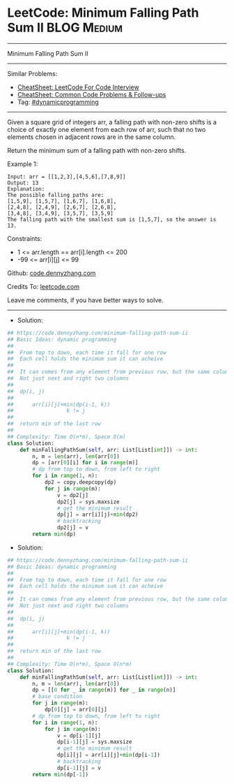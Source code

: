 * LeetCode: Minimum Falling Path Sum II                         :BLOG:Medium:
#+STARTUP: showeverything
#+OPTIONS: toc:nil \n:t ^:nil creator:nil d:nil
:PROPERTIES:
:type:     dynamicprogramming
:END:
---------------------------------------------------------------------
Minimum Falling Path Sum II
---------------------------------------------------------------------
#+BEGIN_HTML
<a href="https://github.com/dennyzhang/code.dennyzhang.com/tree/master/problems/minimum-falling-path-sum-ii"><img align="right" width="200" height="183" src="https://www.dennyzhang.com/wp-content/uploads/denny/watermark/github.png" /></a>
#+END_HTML
Similar Problems:
- [[https://cheatsheet.dennyzhang.com/cheatsheet-leetcode-A4][CheatSheet: LeetCode For Code Interview]]
- [[https://cheatsheet.dennyzhang.com/cheatsheet-followup-A4][CheatSheet: Common Code Problems & Follow-ups]]
- Tag: [[https://code.dennyzhang.com/review-dynamicprogramming][#dynamicprogramming]]
---------------------------------------------------------------------
Given a square grid of integers arr, a falling path with non-zero shifts is a choice of exactly one element from each row of arr, such that no two elements chosen in adjacent rows are in the same column.

Return the minimum sum of a falling path with non-zero shifts.

Example 1:
#+BEGIN_EXAMPLE
Input: arr = [[1,2,3],[4,5,6],[7,8,9]]
Output: 13
Explanation: 
The possible falling paths are:
[1,5,9], [1,5,7], [1,6,7], [1,6,8],
[2,4,8], [2,4,9], [2,6,7], [2,6,8],
[3,4,8], [3,4,9], [3,5,7], [3,5,9]
The falling path with the smallest sum is [1,5,7], so the answer is 13.
#+END_EXAMPLE

Constraints:

- 1 <= arr.length == arr[i].length <= 200
- -99 <= arr[i][j] <= 99

Github: [[https://github.com/dennyzhang/code.dennyzhang.com/tree/master/problems/minimum-falling-path-sum-ii][code.dennyzhang.com]]

Credits To: [[https://leetcode.com/problems/minimum-falling-path-sum-ii/description/][leetcode.com]]

Leave me comments, if you have better ways to solve.
---------------------------------------------------------------------
- Solution:

#+BEGIN_SRC python
## https://code.dennyzhang.com/minimum-falling-path-sum-ii
## Basic Ideas: dynamic programming
##
##  From top to down, each time it fall for one row
##  Each cell holds the minimum sum it can acheive
##
##  It can comes from any element from previous row, but the same column
##  Not just next and right two columns
##
##  dp(i, j)
##    
##      arr[i][j]+min(dp(i-1, k))
##                 k != j
##
##  return min of the last row
##
## Complexity: Time O(n*m), Space O(m)
class Solution:
    def minFallingPathSum(self, arr: List[List[int]]) -> int:
        n, m = len(arr), len(arr[0])
        dp = [arr[0][i] for i in range(m)]
        # dp from top to down, from left to right
        for i in range(1, n):
            dp2 = copy.deepcopy(dp)
            for j in range(m):
                v = dp2[j]
                dp2[j] = sys.maxsize
                # get the minimum result
                dp[j] = arr[i][j]+min(dp2)
                # backtracking
                dp2[j] = v
        return min(dp)
#+END_SRC

- Solution:

#+BEGIN_SRC python
## https://code.dennyzhang.com/minimum-falling-path-sum-ii
## Basic Ideas: dynamic programming
##
##  From top to down, each time it fall for one row
##  Each cell holds the minimum sum it can acheive
##
##  It can comes from any element from previous row, but the same column
##  Not just next and right two columns
##
##  dp(i, j)
##    
##      arr[i][j]+min(dp(i-1, k))
##                 k != j
##
##  return min of the last row
##
## Complexity: Time O(n*m), Space O(n*m)
class Solution:
    def minFallingPathSum(self, arr: List[List[int]]) -> int:
        n, m = len(arr), len(arr[0])
        dp = [[0 for _ in range(m)] for _ in range(n)]
        # base condition
        for j in range(m):
            dp[0][j] = arr[0][j]
        # dp from top to down, from left to right
        for i in range(1, n):
            for j in range(m):
                v = dp[i-1][j]
                dp[i-1][j] = sys.maxsize
                # get the minimum result
                dp[i][j] = arr[i][j]+min(dp[i-1])
                # backtracking
                dp[i-1][j] = v
        return min(dp[-1])
#+END_SRC

#+BEGIN_HTML
<div style="overflow: hidden;">
<div style="float: left; padding: 5px"> <a href="https://www.linkedin.com/in/dennyzhang001"><img src="https://www.dennyzhang.com/wp-content/uploads/sns/linkedin.png" alt="linkedin" /></a></div>
<div style="float: left; padding: 5px"><a href="https://github.com/dennyzhang"><img src="https://www.dennyzhang.com/wp-content/uploads/sns/github.png" alt="github" /></a></div>
<div style="float: left; padding: 5px"><a href="https://www.dennyzhang.com/slack" target="_blank" rel="nofollow"><img src="https://www.dennyzhang.com/wp-content/uploads/sns/slack.png" alt="slack"/></a></div>
</div>
#+END_HTML
